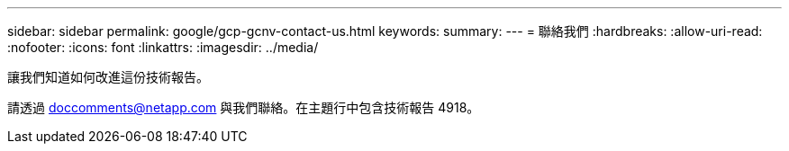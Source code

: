 ---
sidebar: sidebar 
permalink: google/gcp-gcnv-contact-us.html 
keywords:  
summary:  
---
= 聯絡我們
:hardbreaks:
:allow-uri-read: 
:nofooter: 
:icons: font
:linkattrs: 
:imagesdir: ../media/


[role="lead"]
讓我們知道如何改進這份技術報告。

請透過 mailto:doccomments@netapp.com[doccomments@netapp.com^] 與我們聯絡。在主題行中包含技術報告 4918。
